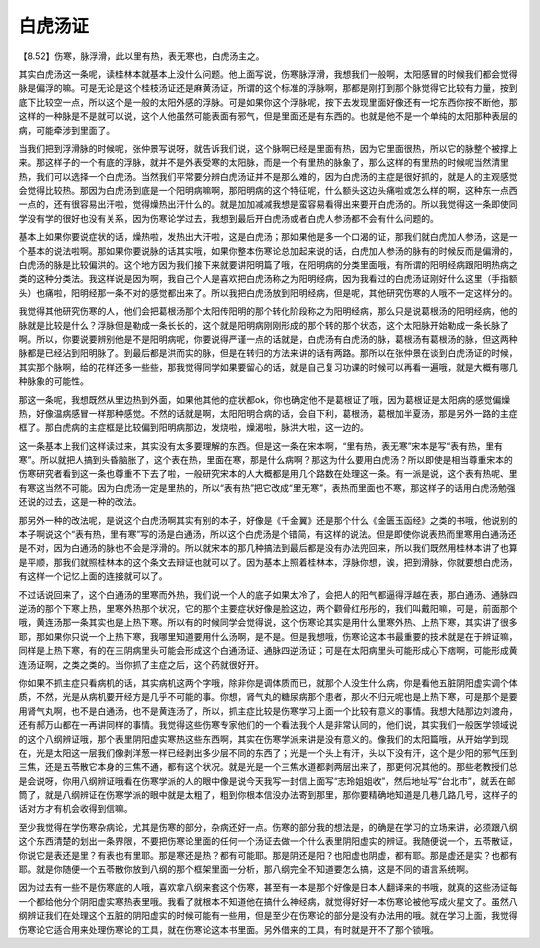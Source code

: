 白虎汤证
============

【8.52】伤寒，脉浮滑，此以里有热，表无寒也，白虎汤主之。

其实白虎汤这一条呢，读桂林本就基本上没什么问题。他上面写说，伤寒脉浮滑，我想我们一般啊，太阳感冒的时候我们都会觉得脉是偏浮的嘛。可是无论是这个桂枝汤证还是麻黄汤证，所谓的这个标准的浮脉啊，那都是刚打到那个脉觉得它比较有力量，按到底下比较空一点，所以这个是一般的太阳外感的浮脉。可是如果你这个浮脉呢，按下去发现里面好像还有一坨东西你按不断他，那这样的一种脉是不是就可以说，这个人他虽然可能表面有邪气，但是里面还是有东西的。也就是他不是一个单纯的太阳那种表层的病，可能牵涉到里面了。

当我们把到浮滑脉的时候呢，张仲景写说呀，就告诉我们说，这个脉啊已经是里面有热，因为它里面很热，所以它的脉整个被撑上来。那这样子的一个有底的浮脉，就并不是外表受寒的太阳脉，而是一个有里热的脉象了，那么这样的有里热的时候呢当然清里热，我们可以选择一个白虎汤。当然我们平常要分辨白虎汤证并不是那么难的，因为白虎汤的主症是很好抓的，就是人的主观感觉会觉得比较热。那因为白虎汤到底是一个阳明病嘛啊，那阳明病的这个特征呢，什么额头这边头痛啦或怎么样的啊，这种东一点西一点的，还有很容易出汗啦，觉得燥热出汗什么的。就是加加减减我想是蛮容易看得出来要开白虎汤的。所以我觉得这一条即使同学没有学的很好也没有关系，因为伤寒论学过去，我想到最后开白虎汤或者白虎人参汤都不会有什么问题的。

基本上如果你要说症状的话，燥热啦，发热出大汗啦，这是白虎汤；那如果他是多一个口渴的证，那我们就白虎加人参汤，这是一个基本的说法啦啊。那如果你要说脉的话其实哦，如果你整本伤寒论总加起来说的话，白虎加人参汤的脉有的时候反而是偏滑的，白虎汤的脉是比较偏洪的。这个地方因为我们接下来就要讲阳明篇了哦，在阳明病的分类里面哦，有所谓的阳明经病跟阳明热病之类的这种分类法。我这样说是因为啊，我自己个人是喜欢把白虎汤称之为阳明经病，因为我看过的白虎汤证刚好什么这里（手指额头）也痛啦，阳明经那一条不对的感觉都出来了。所以我把白虎汤放到阳明经病，但是呢，其他研究伤寒的人哦不一定这样分的。

我觉得其他研究伤寒的人，他们会把葛根汤那个太阳传阳明的那个转化阶段称之为阳明经病，那么只是说葛根汤的阳明经病，他的脉就是比较是什么？浮脉但是勒成一条长长的，这个就是阳明病刚刚形成的那个转的那个状态，这个太阳脉开始勒成一条长脉了啊。所以，你要说要辨别他是不是阳明病呢，你要说得严谨一点的话就是，白虎汤有白虎汤的脉，葛根汤有葛根汤的脉，但这两种脉都是已经沾到阳明脉了。到最后都是洪而实的脉，但是在转归的方法来讲的话有两路。那所以在张仲景在谈到白虎汤证的时候，其实那个脉啊，给的花样还多一些些，那我觉得同学如果要留心的话，就是自己复习功课的时候可以再看一遍哦，就是大概有哪几种脉象的可能性。

那这一条呢，我想既然从里边热到外面，如果他其他的症状都ok，你也确定他不是葛根证了哦，因为葛根证是太阳病的感觉偏燥热，好像温病感冒一样那种感觉。不然的话就是啊，太阳阳明合病的话，会自下利，葛根汤，葛根加半夏汤，那是另外一路的主症框了。那白虎病的主症框是比较偏到阳明病那边，发烧啦，燥渴啦，脉洪大啦，这一边的。

这一条基本上我们这样读过来，其实没有太多要理解的东西。但是这一条在宋本啊，“里有热，表无寒”宋本是写“表有热，里有寒”。所以就把人搞到头昏脑胀了，这个表在热，里面在寒，那是什么病啊？那这为什么要用白虎汤？所以即使是相当尊重宋本的伤寒研究者看到这一条也尊重不下去了啦，一般研究宋本的人大概都是用几个路数在处理这一条。有一派是说，这个表有热呢、里有寒这当然不可能。因为白虎汤一定是里热的，所以“表有热”把它改成“里无寒”，表热而里面也不寒，那这样子的话用白虎汤勉强还说的过去，这是一种的改法。

那另外一种的改法呢，是说这个白虎汤啊其实有别的本子，好像是《千金翼》还是那个什么《金匮玉函经》之类的书哦，他说别的本子啊说这个“表有热，里有寒”写的汤是白通汤，所以这个白虎汤是个错简，有这样的说法。但是即使你说表热而里寒用白通汤还是不对，因为白通汤的脉也不会是浮滑的。所以就宋本的那几种搞法到最后都是没有办法兜回来，所以我们既然用桂林本讲了也算是平顺，那我们就照桂林本的这个条文去辩证也就可以了。因为基本上照着桂林本，浮脉你想，诶，把到滑脉，你就要想白虎汤，有这样一个记忆上面的连接就可以了。

不过话说回来了，这个白通汤的里寒而外热，我们说一个人的底子如果太冷了，会把人的阳气都逼得浮越在表，那白通汤、通脉四逆汤的那个下寒上热，里寒外热那个状况，它的那个主要症状好像是脸这边，两个颧骨红彤彤的，我们叫戴阳嘛，可是，前面那个哦，黄连汤那一条其实也是上热下寒。所以有的时候同学会觉得说，这个伤寒论其实是用什么里寒外热、上热下寒，其实讲了很多耶，那如果你只说一个上热下寒，我哪里知道要用什么汤啊，是不是。但是我想哦，伤寒论这本书最重要的技术就是在于辨证嘛，同样是上热下寒，有的在三阴病里头可能会形成这个白通汤证、通脉四逆汤证；可是在太阳病里头可能形成心下痞啊，可能形成黄连汤证啊，之类之类的。当你抓了主症之后，这个药就很好开。

你如果不抓主症只看病机的话，其实病机这两个字哦，除非你是调体质而已，就那个人没生什么病，你是看他五脏阴阳虚实调个体质，不然，光是从病机要开经方是几乎不可能的事。你想，肾气丸的糖尿病那个患者，那火不归元呢也是上热下寒，可是那个是要用肾气丸啊，也不是白通汤，也不是黄连汤了，所以，抓主症比较是伤寒学习上面一个比较有意义的事情。我想大陆那边刘渡舟，还有郝万山都在一再讲同样的事情。我觉得这些伤寒专家他们的一个看法我个人是非常认同的，他们说，其实我们一般医学领域说的这个八纲辨证哦，那个表里阴阳虚实寒热这些东西啊，其实在伤寒学派来讲是没有意义的。像我们的太阳篇哦，从开始学到现在，光是太阳这一层我们像剥洋葱一样已经剥出多少层不同的东西了；光是一个头上有汗，头以下没有汗，这个是少阳的邪气压到三焦，还是五苓散它本身的三焦不通，都有这个状况。就是光是一个三焦水道都剥两层出来了，那更何况其他的。那些老教授们总是会说呀，你用八纲辨证哦看在伤寒学派的人的眼中像是说今天我写一封信上面写“志玲姐姐收”，然后地址写“台北市”，就丢在邮筒了，就是八纲辨证在伤寒学派的眼中就是太粗了，粗到你根本信没办法寄到那里，那你要精确地知道是几巷几路几号，这样子的话对方才有机会收得到信嘛。

至少我觉得在学伤寒杂病论，尤其是伤寒的部分，杂病还好一点。伤寒的部分我的想法是，的确是在学习的立场来讲，必须跟八纲这个东西清楚的划出一条界限，不要把伤寒论里面的任何一个汤证去做一个什么表里阴阳虚实的辨证。我随便说一个，五苓散证，你说它是表还是里？有表也有里耶。那是寒还是热？都有可能耶。那是阴还是阳？也阳虚也阴虚，都有耶。那是虚还是实？也都有耶。就是你随便一个五苓散你放到八纲的那个框架里面一分析，那八纲完全不知道要怎么搞，这是不同的语言系统啊。

因为过去有一些不是伤寒底的人哦，喜欢拿八纲来套这个伤寒，甚至有一本是那个好像是日本人翻译来的书哦，就真的这些汤证每一个都给他分个阴阳虚实寒热表里哦。我看了就根本不知道他在搞什么神经病，就觉得好好一本伤寒论被他写成火星文了。虽然八纲辨证我们在处理这个五脏的阴阳虚实的时候可能有一些用，但是至少在伤寒论的部分是没有办法用的哦。就在学习上面，我觉得伤寒论它适合用来处理伤寒论的工具，就在伤寒论这本书里面。另外借来的工具，有时就是开不了那个锁哦。
